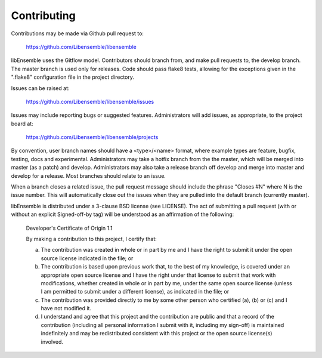 Contributing
============

Contributions may be made via Github pull request to:

    https://github.com/Libensemble/libensemble

libEnsemble uses the Gitflow model. Contributors should branch from, and
make pull requests to, the develop branch. The master branch is used only
for releases. Code should pass flake8 tests, allowing for the exceptions
given in the ".flake8" configuration file in the project directory.

Issues can be raised at:

    https://github.com/Libensemble/libensemble/issues
    
Issues may include reporting bugs or suggested features. Administrators
will add issues, as appropriate, to the project board at:

    https://github.com/Libensemble/libensemble/projects

By convention, user branch names should have a <type>/<name> format, where
example types are feature, bugfix, testing, docs and experimental.
Administrators may take a hotfix branch from the the master, which will be
merged into master (as a patch) and develop. Administrators may also take a
release branch off develop and merge into master and develop for a release.
Most branches should relate to an issue.

When a branch closes a related issue, the pull request message should include
the phrase "Closes #N" where N is the issue number. This will automatically
close out the issues when they are pulled into the default branch (currently
master).

libEnsemble is distributed under a 3-clause BSD license (see LICENSE).  The
act of submitting a pull request (with or without an explicit
Signed-off-by tag) will be understood as an affirmation of the
following:

  Developer's Certificate of Origin 1.1

  By making a contribution to this project, I certify that:

  (a) The contribution was created in whole or in part by me and I
      have the right to submit it under the open source license
      indicated in the file; or

  (b) The contribution is based upon previous work that, to the best
      of my knowledge, is covered under an appropriate open source
      license and I have the right under that license to submit that
      work with modifications, whether created in whole or in part
      by me, under the same open source license (unless I am
      permitted to submit under a different license), as indicated
      in the file; or

  (c) The contribution was provided directly to me by some other
      person who certified (a), (b) or (c) and I have not modified
      it.

  (d) I understand and agree that this project and the contribution
      are public and that a record of the contribution (including all
      personal information I submit with it, including my sign-off) is
      maintained indefinitely and may be redistributed consistent with
      this project or the open source license(s) involved.
